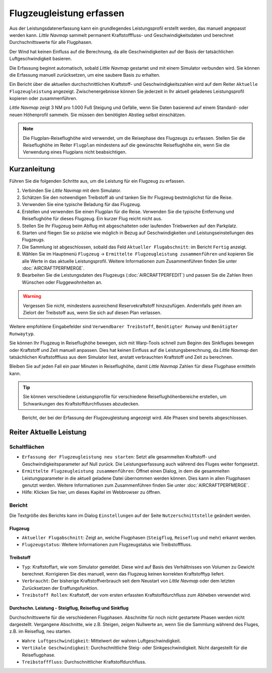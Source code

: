 Flugzeugleistung erfassen
-------------------------------

Aus der Leistungsdatenerfassung kann ein grundlegendes Leistungsprofil
erstellt werden, das manuell angepasst werden kann. *Little Navmap*
sammelt permanent Kraftstofffluss- und Geschwindigkeitsdaten und
berechnet Durchschnittswerte für alle Flugphasen.

Der Wind hat keinen Einfluss auf die Berechnung, da alle
Geschwindigkeiten auf der Basis der tatsächlichen Luftgeschwindigkeit
basieren.

Die Erfassung beginnt automatisch, sobald *Little Navmap* gestartet und
mit einem Simulator verbunden wird. Sie können die Erfassung manuell
zurücksetzen, um eine saubere Basis zu erhalten.

Ein Bericht über die aktuellen durchschnittlichen Kraftstoff- und
Geschwindigkeitszahlen wird auf dem Reiter ``Aktuelle Flugzeugleistung``
angezeigt. Zwischenergebnisse können Sie jederzeit in Ihr
aktuell geladenes Leistungsprofil kopieren oder zusammenführen.

*Little Navmap* zeigt 3 NM pro 1.000 Fuß Steigung und Gefälle,
wenn Sie Daten basierend auf einem Standard- oder neuen Höhenprofil
sammeln. Sie müssen den benötigten Abstieg selbst einschätzen.

.. note::

      Die Flugplan-Reiseflughöhe wird verwendet, um die Reisephase des
      Flugzeugs zu erfassen. Stellen Sie die Reiseflughöhe im Reiter ``Flugplan``
      mindestens auf die gewünschte Reiseflughöhe ein,
      wenn Sie die Verwendung eines Flugplans nicht beabsichtigen.

Kurzanleitung
~~~~~~~~~~~~~~~~~~

Führen Sie die folgenden Schritte aus, um die Leistung für ein Flugzeug
zu erfassen.

#. Verbinden Sie *Little Navmap* mit dem Simulator.
#. Schätzen Sie den notwendigen Treibstoff ab und tanken Sie Ihr Flugzeug bestmöglichst für die Reise.
#. Verwenden Sie eine typische Beladung für das Flugzeug.
#. Erstellen und verwenden Sie einen Flugplan für die Reise. Verwenden
   Sie die typische Entfernung und Reiseflughöhe für dieses Flugzeug.
   Ein kurzer Flug reicht nicht aus.
#. Stellen Sie Ihr Flugzeug beim Abflug mit abgeschalteten oder
   laufenden Triebwerken auf den Parkplatz.
#. Starten und fliegen Sie so präzise wie möglich in Bezug auf
   Geschwindigkeiten und Leistungseinstellungen des Flugzeugs.
#. Die Sammlung ist abgeschlossen, sobald das Feld
   ``Aktueller Flugabschnitt``: im Bericht ``Fertig`` anzeigt.
#. Wählen Sie im Hauptmenü ``Flugzeug`` ->
   ``Ermittelte Flugzeugleistung zusammenführen`` und kopieren Sie alle
   Werte in das aktuelle Leistungsprofil. Weitere Informationen zum Zusammenführen finden
   Sie unter :doc:`AIRCRAFTPERFMERGE`.
#. Bearbeiten Sie die Leistungsdaten des Flugzeugs (:doc:`AIRCRAFTPERFEDIT`) und passen Sie die Zahlen Ihren
   Wünschen oder Fluggewohnheiten an.

.. warning::

    Vergessen Sie nicht, mindestens ausreichend Reservekraftstoff
    hinzuzufügen. Andernfalls geht ihnen am Zielort der Treibstoff aus, wenn
    Sie sich auf diesen Plan verlassen.

Weitere empfohlene Eingabefelder sind ``Verwendbarer Treibstoff``,
``Benötigter Runway`` und ``Benötigter Runwaytyp``.

Sie können Ihr Flugzeug in Reiseflughöhe bewegen, sich mit Warp-Tools schnell
zum Beginn des Sinkfluges bewegen oder Kraftstoff und Zeit manuell anpassen.
Dies hat keinen Einfluss auf die Leistungsberechnung, da *Little Navmap*
den tatsächlichen Kraftstofffluss aus dem Simulator liest, anstatt
verbrauchten Kraftstoff und Zeit zu berechnen.

Bleiben Sie auf jeden Fall ein paar Minuten in Reiseflughöhe, damit
*Little Navmap* Zahlen für diese Flugphase ermitteln kann.

.. tip::

      Sie können verschiedene Leistungsprofile für verschiedene
      Reiseflughöhenbereiche erstellen, um Schwankungen des
      Kraftstoffdurchflusses abzudecken.

.. figure:: ../images/perf_collect.jpg

         Bericht, der bei der Erfassung der Flugzeugleistung
         angezeigt wird. Alle Phasen sind bereits abgeschlossen.

.. _aircraft-performance-collect:

Reiter Aktuelle Leistung
~~~~~~~~~~~~~~~~~~~~~~~~~~~~~~~

Schaltflächen
^^^^^^^^^^^^^^^^

-  |Restart Aircraft Performance Collection|
   ``Erfassung der Flugzeugleistung neu starten``: Setzt alle gesammelten
   Kraftstoff- und Geschwindigkeitsparameter auf Null zurück.
   Die Leistungserfassung auch während des Fluges weiter fortgesetzt.
-  |Merge collected Aircraft Performance|
   ``Ermittelte Flugzeugleistung zusammenführen``: Öffnet einen Dialog, in dem
   die gesammelten Leistungsparameter in die aktuell geladene
   Datei übernommen werden können. Dies kann in allen
   Flugphasen genutzt werden.
   Weitere Informationen zum Zusammenführen finden Sie unter
   :doc:`AIRCRAFTPERFMERGE`.
-  |Help| Hilfe: Klicken Sie hier, um dieses Kapitel im Webbrowser zu öffnen.

Bericht
^^^^^^^^^

Die Textgröße des Berichts kann im Dialog ``Einstellungen`` auf der Seite
``Nutzerschnittstelle`` geändert werden.

Flugzeug
'''''''''''''''''''''''

-  ``Aktueller Flugabschnitt``: Zeigt an, welche Flugphasen (``Steigflug``,
   ``Reiseflug`` und mehr) erkannt werden.
-  ``Flugzeugstatus``: Weitere Informationen zum Flugzeugstatus wie
   Treibstofffluss.

Treibstoff
'''''''''''''''''''

-  ``Typ``: Kraftstoffart, wie vom Simulator gemeldet. Diese wird
   auf Basis des Verhältnisses von Volumen zu Gewicht berechnet. Korrigieren
   Sie dies manuell, wenn das Flugzeug keinen korrekten
   Kraftstofftyp liefert.
-  ``Verbraucht``: Der bisherige Kraftstoffverbrauch seit dem
   Neustart von *Little Navmap* oder dem letzten Zurücksetzen der
   Eraffungsfunktion.
-  ``Treibstoff Rollen``: Kraftstoff, der vom ersten erfassten
   Kraftstoffdurchfluss zum Abheben verwendet wird.

Durchschn. Leistung - Steigflug, Reiseflug und Sinkflug
'''''''''''''''''''''''''''''''''''''''''''''''''''''''''''''''''''''''''''''''''
Durchschnittswerte für die verschiedenen Flugphasen. Abschnitte für noch
nicht gestartete Phasen werden nicht dargestellt. Vergangene Abschnitte, wie z.B. Steigen,
zeigen Nullwerte an, wenn Sie die Sammlung während des Fluges, z.B. im Reiseflug, neu
starten.

-  ``Wahre Luftgeschwindigkeit``: Mittelwert der wahren Luftgeschwindigkeit.
-  ``Vertikale Geschwindigkeit``: Durchschnittliche Steig- oder
   Sinkgeschwindigkeit. Nicht dargestellt für die Reiseflugphase.
-  ``Treibstofffluss``: Durchschnittlicher Kraftstoffdurchfluss.

.. |Restart Aircraft Performance Collection| image:: ../images/icon_aircraftperfreset.png
.. |Merge collected Aircraft Performance| image:: ../images/icon_aircraftperfmerge.png
.. |Help| image:: ../images/icon_help.png


